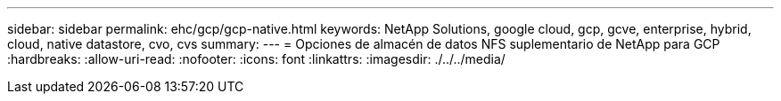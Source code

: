 ---
sidebar: sidebar 
permalink: ehc/gcp/gcp-native.html 
keywords: NetApp Solutions, google cloud, gcp, gcve, enterprise, hybrid, cloud, native datastore, cvo, cvs 
summary:  
---
= Opciones de almacén de datos NFS suplementario de NetApp para GCP
:hardbreaks:
:allow-uri-read: 
:nofooter: 
:icons: font
:linkattrs: 
:imagesdir: ./../../media/


